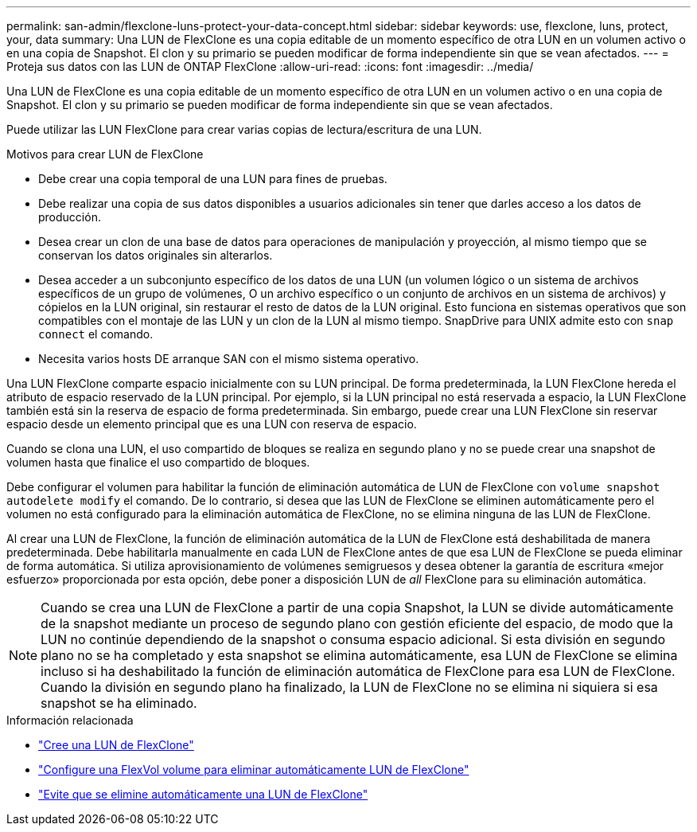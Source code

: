 ---
permalink: san-admin/flexclone-luns-protect-your-data-concept.html 
sidebar: sidebar 
keywords: use, flexclone, luns, protect, your, data 
summary: Una LUN de FlexClone es una copia editable de un momento específico de otra LUN en un volumen activo o en una copia de Snapshot. El clon y su primario se pueden modificar de forma independiente sin que se vean afectados. 
---
= Proteja sus datos con las LUN de ONTAP FlexClone
:allow-uri-read: 
:icons: font
:imagesdir: ../media/


[role="lead"]
Una LUN de FlexClone es una copia editable de un momento específico de otra LUN en un volumen activo o en una copia de Snapshot. El clon y su primario se pueden modificar de forma independiente sin que se vean afectados.

Puede utilizar las LUN FlexClone para crear varias copias de lectura/escritura de una LUN.

.Motivos para crear LUN de FlexClone
* Debe crear una copia temporal de una LUN para fines de pruebas.
* Debe realizar una copia de sus datos disponibles a usuarios adicionales sin tener que darles acceso a los datos de producción.
* Desea crear un clon de una base de datos para operaciones de manipulación y proyección, al mismo tiempo que se conservan los datos originales sin alterarlos.
* Desea acceder a un subconjunto específico de los datos de una LUN (un volumen lógico o un sistema de archivos específicos de un grupo de volúmenes, O un archivo específico o un conjunto de archivos en un sistema de archivos) y cópielos en la LUN original, sin restaurar el resto de datos de la LUN original. Esto funciona en sistemas operativos que son compatibles con el montaje de las LUN y un clon de la LUN al mismo tiempo. SnapDrive para UNIX admite esto con `snap connect` el comando.
* Necesita varios hosts DE arranque SAN con el mismo sistema operativo.


Una LUN FlexClone comparte espacio inicialmente con su LUN principal. De forma predeterminada, la LUN FlexClone hereda el atributo de espacio reservado de la LUN principal. Por ejemplo, si la LUN principal no está reservada a espacio, la LUN FlexClone también está sin la reserva de espacio de forma predeterminada. Sin embargo, puede crear una LUN FlexClone sin reservar espacio desde un elemento principal que es una LUN con reserva de espacio.

Cuando se clona una LUN, el uso compartido de bloques se realiza en segundo plano y no se puede crear una snapshot de volumen hasta que finalice el uso compartido de bloques.

Debe configurar el volumen para habilitar la función de eliminación automática de LUN de FlexClone con `volume snapshot autodelete modify` el comando. De lo contrario, si desea que las LUN de FlexClone se eliminen automáticamente pero el volumen no está configurado para la eliminación automática de FlexClone, no se elimina ninguna de las LUN de FlexClone.

Al crear una LUN de FlexClone, la función de eliminación automática de la LUN de FlexClone está deshabilitada de manera predeterminada. Debe habilitarla manualmente en cada LUN de FlexClone antes de que esa LUN de FlexClone se pueda eliminar de forma automática. Si utiliza aprovisionamiento de volúmenes semigruesos y desea obtener la garantía de escritura «mejor esfuerzo» proporcionada por esta opción, debe poner a disposición LUN de _all_ FlexClone para su eliminación automática.

[NOTE]
====
Cuando se crea una LUN de FlexClone a partir de una copia Snapshot, la LUN se divide automáticamente de la snapshot mediante un proceso de segundo plano con gestión eficiente del espacio, de modo que la LUN no continúe dependiendo de la snapshot o consuma espacio adicional. Si esta división en segundo plano no se ha completado y esta snapshot se elimina automáticamente, esa LUN de FlexClone se elimina incluso si ha deshabilitado la función de eliminación automática de FlexClone para esa LUN de FlexClone. Cuando la división en segundo plano ha finalizado, la LUN de FlexClone no se elimina ni siquiera si esa snapshot se ha eliminado.

====
.Información relacionada
* link:../volumes/create-flexclone-file-flexclone-lun-task.html["Cree una LUN de FlexClone"]
* link:../volumes/configure-flexvol-delete-flexclone-files-luns-task.html["Configure una FlexVol volume para eliminar automáticamente LUN de FlexClone"]
* link:../volumes/prevent-flexclone-file-lun-automatic-deleted-task.html["Evite que se elimine automáticamente una LUN de FlexClone"]

